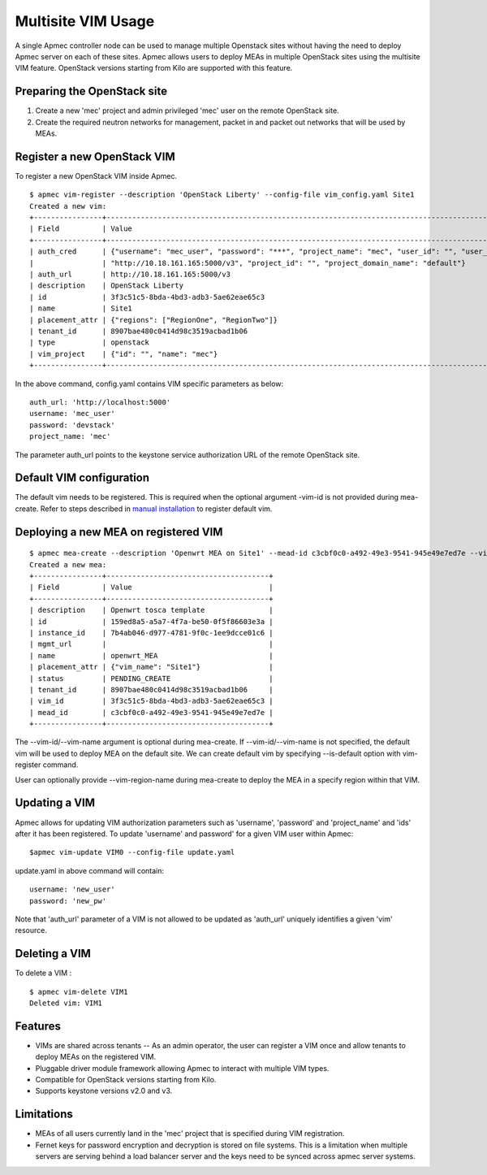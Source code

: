 ..
  Licensed under the Apache License, Version 2.0 (the "License"); you may
  not use this file except in compliance with the License. You may obtain
  a copy of the License at

          http://www.apache.org/licenses/LICENSE-2.0

  Unless required by applicable law or agreed to in writing, software
  distributed under the License is distributed on an "AS IS" BASIS, WITHOUT
  WARRANTIES OR CONDITIONS OF ANY KIND, either express or implied. See the
  License for the specific language governing permissions and limitations
  under the License.

.. _ref-multisite:

===================
Multisite VIM Usage
===================

A single Apmec controller node can be used to manage multiple Openstack sites
without having the need to deploy Apmec server on each of these sites. Apmec
allows users to deploy MEAs in multiple OpenStack sites using the multisite VIM
feature. OpenStack versions starting from Kilo are supported with this feature.


Preparing the OpenStack site
~~~~~~~~~~~~~~~~~~~~~~~~~~~~

1. Create a new 'mec' project and admin privileged 'mec' user on the remote
   OpenStack site.
2. Create the required neutron networks for management, packet in and packet
   out networks that will be used by MEAs.

Register a new OpenStack VIM
~~~~~~~~~~~~~~~~~~~~~~~~~~~~
To register a new OpenStack VIM inside Apmec.

::

 $ apmec vim-register --description 'OpenStack Liberty' --config-file vim_config.yaml Site1
 Created a new vim:
 +----------------+----------------------------------------------------------------------------------------------------------------------------------------------------------+
 | Field          | Value                                                                                                                                                    |
 +----------------+----------------------------------------------------------------------------------------------------------------------------------------------------------+
 | auth_cred      | {"username": "mec_user", "password": "***", "project_name": "mec", "user_id": "", "user_domain_name": "default", "auth_url":                               |
 |                | "http://10.18.161.165:5000/v3", "project_id": "", "project_domain_name": "default"}                                                                        |
 | auth_url       | http://10.18.161.165:5000/v3                                                                                                                             |
 | description    | OpenStack Liberty                                                                                                                                        |
 | id             | 3f3c51c5-8bda-4bd3-adb3-5ae62eae65c3                                                                                                                     |
 | name           | Site1                                                                                                                                                    |
 | placement_attr | {"regions": ["RegionOne", "RegionTwo"]}                                                                                                                  |
 | tenant_id      | 8907bae480c0414d98c3519acbad1b06                                                                                                                         |
 | type           | openstack                                                                                                                                                |
 | vim_project    | {"id": "", "name": "mec"}                                                                                                                                |
 +----------------+----------------------------------------------------------------------------------------------------------------------------------------------------------+

In the above command, config.yaml contains VIM specific parameters as below:

::

 auth_url: 'http://localhost:5000'
 username: 'mec_user'
 password: 'devstack'
 project_name: 'mec'

The parameter auth_url points to the keystone service authorization URL of the
remote OpenStack site.

Default VIM configuration
~~~~~~~~~~~~~~~~~~~~~~~~~

The default vim needs to be registered. This is required when the optional
argument -vim-id is not provided during mea-create. Refer to steps described in
`manual installation`_ to register default vim.

.. _manual installation: https://docs.openstack.org/apmec/latest/install/manual_installation.html#registering-default-vim

Deploying a new MEA on registered VIM
~~~~~~~~~~~~~~~~~~~~~~~~~~~~~~~~~~~~~

::

 $ apmec mea-create --description 'Openwrt MEA on Site1' --mead-id c3cbf0c0-a492-49e3-9541-945e49e7ed7e --vim-name Site1 openwrt_MEA
 Created a new mea:
 +----------------+--------------------------------------+
 | Field          | Value                                |
 +----------------+--------------------------------------+
 | description    | Openwrt tosca template               |
 | id             | 159ed8a5-a5a7-4f7a-be50-0f5f86603e3a |
 | instance_id    | 7b4ab046-d977-4781-9f0c-1ee9dcce01c6 |
 | mgmt_url       |                                      |
 | name           | openwrt_MEA                          |
 | placement_attr | {"vim_name": "Site1"}                |
 | status         | PENDING_CREATE                       |
 | tenant_id      | 8907bae480c0414d98c3519acbad1b06     |
 | vim_id         | 3f3c51c5-8bda-4bd3-adb3-5ae62eae65c3 |
 | mead_id        | c3cbf0c0-a492-49e3-9541-945e49e7ed7e |
 +----------------+--------------------------------------+

The --vim-id/--vim-name argument is optional during mea-create. If
--vim-id/--vim-name is not specified, the default vim will
be used to deploy MEA on the default site. We can create default vim
by specifying --is-default option with vim-register command.

User can optionally provide --vim-region-name during mea-create to deploy the
MEA in a specify region  within that VIM.

Updating a VIM
~~~~~~~~~~~~~~

Apmec allows for updating VIM authorization parameters such as 'username',
'password' and 'project_name' and 'ids' after it has been registered. To update
'username' and password' for a given VIM user within Apmec:

::

 $apmec vim-update VIM0 --config-file update.yaml

update.yaml in above command will contain:

::

 username: 'new_user'
 password: 'new_pw'

Note that 'auth_url' parameter of a VIM is not allowed to be updated as
'auth_url' uniquely identifies a given 'vim' resource.


Deleting a VIM
~~~~~~~~~~~~~~
To delete a VIM :

::

 $ apmec vim-delete VIM1
 Deleted vim: VIM1

Features
~~~~~~~~
* VIMs are shared across tenants -- As an admin operator, the user can register
  a VIM once and allow tenants to deploy MEAs on the registered VIM.
* Pluggable driver module framework allowing Apmec to interact with multiple
  VIM types.
* Compatible for OpenStack versions starting from Kilo.
* Supports keystone versions v2.0 and v3.

Limitations
~~~~~~~~~~~
* MEAs of all users currently land in the 'mec' project that is specified
  during VIM registration.
* Fernet keys for password encryption and decryption is stored on file systems.
  This is a limitation when multiple servers are serving behind a load balancer
  server and the keys need to be synced across apmec server systems.
